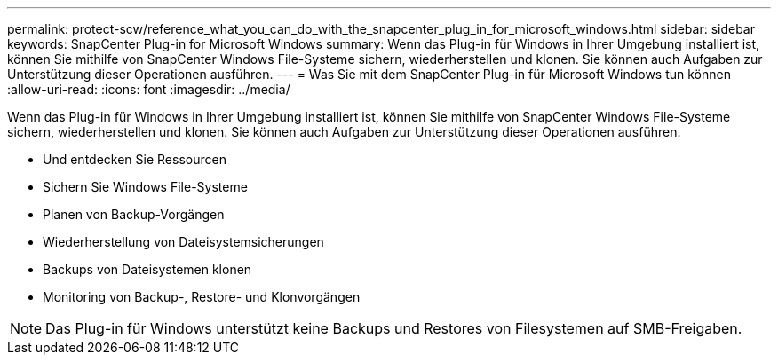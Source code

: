 ---
permalink: protect-scw/reference_what_you_can_do_with_the_snapcenter_plug_in_for_microsoft_windows.html 
sidebar: sidebar 
keywords: SnapCenter Plug-in for Microsoft Windows 
summary: Wenn das Plug-in für Windows in Ihrer Umgebung installiert ist, können Sie mithilfe von SnapCenter Windows File-Systeme sichern, wiederherstellen und klonen. Sie können auch Aufgaben zur Unterstützung dieser Operationen ausführen. 
---
= Was Sie mit dem SnapCenter Plug-in für Microsoft Windows tun können
:allow-uri-read: 
:icons: font
:imagesdir: ../media/


[role="lead"]
Wenn das Plug-in für Windows in Ihrer Umgebung installiert ist, können Sie mithilfe von SnapCenter Windows File-Systeme sichern, wiederherstellen und klonen. Sie können auch Aufgaben zur Unterstützung dieser Operationen ausführen.

* Und entdecken Sie Ressourcen
* Sichern Sie Windows File-Systeme
* Planen von Backup-Vorgängen
* Wiederherstellung von Dateisystemsicherungen
* Backups von Dateisystemen klonen
* Monitoring von Backup-, Restore- und Klonvorgängen



NOTE: Das Plug-in für Windows unterstützt keine Backups und Restores von Filesystemen auf SMB-Freigaben.
